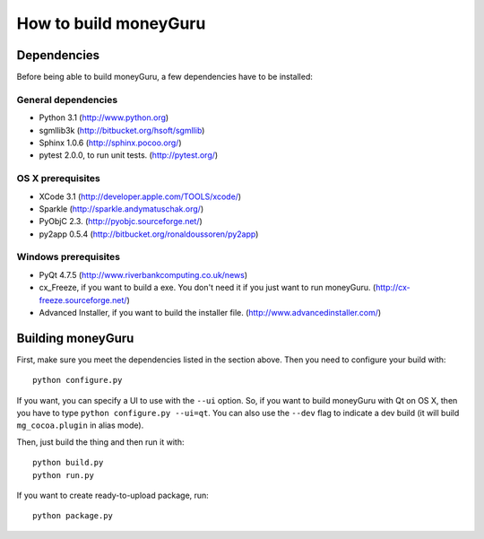 ======================
How to build moneyGuru
======================

Dependencies
============

Before being able to build moneyGuru, a few dependencies have to be installed:

General dependencies
--------------------

- Python 3.1 (http://www.python.org)
- sgmllib3k (http://bitbucket.org/hsoft/sgmllib)
- Sphinx 1.0.6 (http://sphinx.pocoo.org/)
- pytest 2.0.0, to run unit tests. (http://pytest.org/)

OS X prerequisites
------------------

- XCode 3.1 (http://developer.apple.com/TOOLS/xcode/)
- Sparkle (http://sparkle.andymatuschak.org/)
- PyObjC 2.3. (http://pyobjc.sourceforge.net/)
- py2app 0.5.4 (http://bitbucket.org/ronaldoussoren/py2app)
  
Windows prerequisites
---------------------

- PyQt 4.7.5 (http://www.riverbankcomputing.co.uk/news)
- cx_Freeze, if you want to build a exe. You don't need it if you just want to run moneyGuru. (http://cx-freeze.sourceforge.net/)
- Advanced Installer, if you want to build the installer file. (http://www.advancedinstaller.com/)

Building moneyGuru
==================

First, make sure you meet the dependencies listed in the section above. Then you need to configure your build with::

	python configure.py
	
If you want, you can specify a UI to use with the ``--ui`` option. So, if you want to build moneyGuru with Qt on OS X, then you have to type ``python configure.py --ui=qt``. You can also use the ``--dev`` flag to indicate a dev build (it will build ``mg_cocoa.plugin`` in alias mode).

Then, just build the thing and then run it with::

	python build.py
	python run.py

If you want to create ready-to-upload package, run::

	python package.py